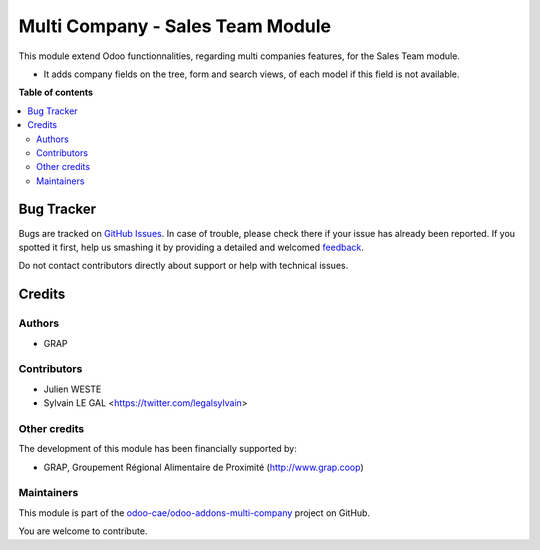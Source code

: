 =================================
Multi Company - Sales Team Module
=================================

.. !!!!!!!!!!!!!!!!!!!!!!!!!!!!!!!!!!!!!!!!!!!!!!!!!!!!
   !! This file is generated by oca-gen-addon-readme !!
   !! changes will be overwritten.                   !!
   !!!!!!!!!!!!!!!!!!!!!!!!!!!!!!!!!!!!!!!!!!!!!!!!!!!!

.. |badge1| image:: https://img.shields.io/badge/maturity-Beta-yellow.png
    :target: https://odoo-community.org/page/development-status
    :alt: Beta
.. |badge2| image:: https://img.shields.io/badge/licence-AGPL--3-blue.png
    :target: http://www.gnu.org/licenses/agpl-3.0-standalone.html
    :alt: License: AGPL-3
.. |badge3| image:: https://img.shields.io/badge/github-odoo-cae%2Fodoo--addons--multi--company-lightgray.png?logo=github
    :target: https://github.com/odoo-cae/odoo-addons-multi-company/tree/12.0/multi_company_sales_team
    :alt: odoo-cae/odoo-addons-multi-company

|badge1| |badge2| |badge3| 

This module extend Odoo functionnalities, regarding multi companies features,
for the Sales Team module.

* It adds company fields on the tree, form and search views, of each model
  if this field is not available.

**Table of contents**

.. contents::
   :local:

Bug Tracker
===========

Bugs are tracked on `GitHub Issues <https://github.com/odoo-cae/odoo-addons-multi-company/issues>`_.
In case of trouble, please check there if your issue has already been reported.
If you spotted it first, help us smashing it by providing a detailed and welcomed
`feedback <https://github.com/odoo-cae/odoo-addons-multi-company/issues/new?body=module:%20multi_company_sales_team%0Aversion:%2012.0%0A%0A**Steps%20to%20reproduce**%0A-%20...%0A%0A**Current%20behavior**%0A%0A**Expected%20behavior**>`_.

Do not contact contributors directly about support or help with technical issues.

Credits
=======

Authors
~~~~~~~

* GRAP

Contributors
~~~~~~~~~~~~

* Julien WESTE
* Sylvain LE GAL <https://twitter.com/legalsylvain>

Other credits
~~~~~~~~~~~~~

The development of this module has been financially supported by:

* GRAP, Groupement Régional Alimentaire de Proximité (http://www.grap.coop)

Maintainers
~~~~~~~~~~~

This module is part of the `odoo-cae/odoo-addons-multi-company <https://github.com/odoo-cae/odoo-addons-multi-company/tree/12.0/multi_company_sales_team>`_ project on GitHub.

You are welcome to contribute.
